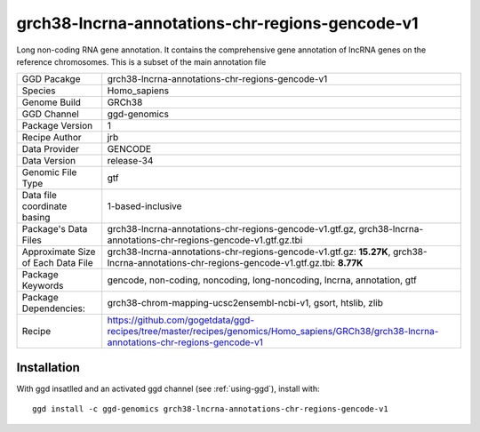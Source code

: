 .. _`grch38-lncrna-annotations-chr-regions-gencode-v1`:

grch38-lncrna-annotations-chr-regions-gencode-v1
================================================

|downloads|

Long non-coding RNA gene annotation. It contains the comprehensive gene annotation of lncRNA genes on the reference chromosomes. This is a subset of the main annotation file

================================== ====================================
GGD Pacakge                        grch38-lncrna-annotations-chr-regions-gencode-v1 
Species                            Homo_sapiens
Genome Build                       GRCh38
GGD Channel                        ggd-genomics
Package Version                    1
Recipe Author                      jrb 
Data Provider                      GENCODE
Data Version                       release-34
Genomic File Type                  gtf
Data file coordinate basing        1-based-inclusive
Package's Data Files               grch38-lncrna-annotations-chr-regions-gencode-v1.gtf.gz, grch38-lncrna-annotations-chr-regions-gencode-v1.gtf.gz.tbi
Approximate Size of Each Data File grch38-lncrna-annotations-chr-regions-gencode-v1.gtf.gz: **15.27K**, grch38-lncrna-annotations-chr-regions-gencode-v1.gtf.gz.tbi: **8.77K**
Package Keywords                   gencode, non-coding, noncoding, long-noncoding, lncrna, annotation, gtf
Package Dependencies:              grch38-chrom-mapping-ucsc2ensembl-ncbi-v1, gsort, htslib, zlib
Recipe                             https://github.com/gogetdata/ggd-recipes/tree/master/recipes/genomics/Homo_sapiens/GRCh38/grch38-lncrna-annotations-chr-regions-gencode-v1
================================== ====================================



Installation
------------

.. highlight: bash

With ggd insatlled and an activated ggd channel (see :ref:`using-ggd`), install with::

   ggd install -c ggd-genomics grch38-lncrna-annotations-chr-regions-gencode-v1

.. |downloads| image:: https://anaconda.org/ggd-genomics/grch38-lncrna-annotations-chr-regions-gencode-v1/badges/downloads.svg
               :target: https://anaconda.org/ggd-genomics/grch38-lncrna-annotations-chr-regions-gencode-v1